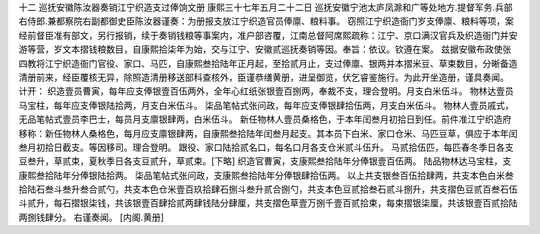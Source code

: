 十二 巡抚安徽陈汝器奏销江宁织造支过俸饷文册
康熙三十七年五月二十二日 
巡抚安徽宁池太庐凤滁和广等处地方.提督军务.兵部右侍郎.兼都察院右副都御史臣陈汝器谨奏：为册报支放江宁织造官员俸廪、粮料事。 
窃照江宁织造衙门岁支俸廪、粮料等项，案经前督臣准有部文，另行报销，续于奏销钱粮等事案内，准户部咨覆，江南总督阿席熙疏称：江宁、京口满汉官兵及织造衙门并安游等营，岁文本摺钱粮数目，自康熙拾柒年为始，交与江宁、安徽贰巡抚奏销等因。奉旨：依议。钦遵在案。 
兹据安徽布政使张四教将江宁织造衙门官役、家口、马匹，自康熙叁拾陆年正月起，至拾贰月止，支过俸廪、银两并本摺米豆、草束数目，分晰备造清册前来，经臣覆核无异，除照造清册移送部科查核外，臣谨恭缮黄册，进呈御览，伏乞睿鉴施行。为此开坐造册，谨具奏闻。 
计开： 
织造壹员曹寅，每年应支俸银壹百伍两外，全年心红纸张银壹百捌两，奉裁不支，理合登明。月支白米伍斗。 
物林达壹员马宝柱，每年应支俸银陆拾两，月支白米伍斗。 
柒品笔帖式张问政，每年应支俸银肆拾伍两，月支白米伍斗。 
物林人壹员戚式，无品笔帖式壹员李巴士，每员月支廪银肆两，白米伍斗。 
新任物林人壹员桑格色，于本年闰叁月初拾日到任。前件准江宁织造府移称：新任物林人桑格色，每月应支廪银肆两，自康熙叁拾陆年闰叁月起支。其本员下白米、家口仓米、马匹豆草，俱应于本年闰叁月初拾日截支。等因移司。理合登明。 
跟役、家口陆拾贰名口，每名口月各支仓米贰斗伍升。 
马贰拾伍匹，每匹春冬季日各支豆叁升，草贰束，夏秋季日各支豆贰升，草贰束。[下略] 
织造官曹寅，支康熙叁拾陆年分俸银壹百伍两。 
陆品物林达马宝柱，支康熙叁拾陆年分俸银陆拾两。 
柒品笔帖式张问政，支康熙叁拾陆年分俸银肆拾伍两。 
以上共支银叁百伍拾肆两，共支本色白米叁拾陆石叁斗叁升叁合贰勺，共支本色仓米壹百玖拾肆石捌斗叁升贰合捌勺，共支本色豆贰拾叁石贰斗捌升，共支摺色豆贰百叁石伍斗贰升，每石摺银柒钱，共该银壹百肆拾贰两肆钱陆分肆厘，共支摺色草壹万捌千壹百贰拾束，每束摺银柒厘，共该银壹百贰拾陆两捌钱肆分。 
右谨奏闻。 
[内阁.黄册] 